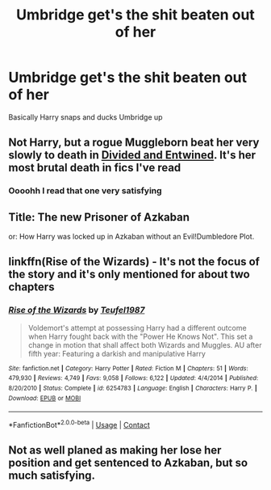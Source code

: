 #+TITLE: Umbridge get's the shit beaten out of her

* Umbridge get's the shit beaten out of her
:PROPERTIES:
:Author: tpaininurass
:Score: 9
:DateUnix: 1608229651.0
:DateShort: 2020-Dec-17
:FlairText: Request
:END:
Basically Harry snaps and ducks Umbridge up


** Not Harry, but a rogue Muggleborn beat her very slowly to death in [[https://www.fanfiction.net/s/11910994/1/Divided-and-Entwined][Divided and Entwined]]. It's her most brutal death in fics I've read
:PROPERTIES:
:Author: InquisitorCOC
:Score: 10
:DateUnix: 1608234079.0
:DateShort: 2020-Dec-17
:END:

*** Oooohh I read that one very satisfying
:PROPERTIES:
:Author: tpaininurass
:Score: 4
:DateUnix: 1608234443.0
:DateShort: 2020-Dec-17
:END:


** Title: The new Prisoner of Azkaban

or: How Harry was locked up in Azkaban without an Evil!Dumbledore Plot.
:PROPERTIES:
:Author: Serena_Sers
:Score: 4
:DateUnix: 1608235677.0
:DateShort: 2020-Dec-17
:END:


** linkffn(Rise of the Wizards) - It's not the focus of the story and it's only mentioned for about two chapters
:PROPERTIES:
:Author: redpxtato
:Score: 2
:DateUnix: 1608257936.0
:DateShort: 2020-Dec-18
:END:

*** [[https://www.fanfiction.net/s/6254783/1/][*/Rise of the Wizards/*]] by [[https://www.fanfiction.net/u/1729392/Teufel1987][/Teufel1987/]]

#+begin_quote
  Voldemort's attempt at possessing Harry had a different outcome when Harry fought back with the "Power He Knows Not". This set a change in motion that shall affect both Wizards and Muggles. AU after fifth year: Featuring a darkish and manipulative Harry
#+end_quote

^{/Site/:} ^{fanfiction.net} ^{*|*} ^{/Category/:} ^{Harry} ^{Potter} ^{*|*} ^{/Rated/:} ^{Fiction} ^{M} ^{*|*} ^{/Chapters/:} ^{51} ^{*|*} ^{/Words/:} ^{479,930} ^{*|*} ^{/Reviews/:} ^{4,749} ^{*|*} ^{/Favs/:} ^{9,058} ^{*|*} ^{/Follows/:} ^{6,122} ^{*|*} ^{/Updated/:} ^{4/4/2014} ^{*|*} ^{/Published/:} ^{8/20/2010} ^{*|*} ^{/Status/:} ^{Complete} ^{*|*} ^{/id/:} ^{6254783} ^{*|*} ^{/Language/:} ^{English} ^{*|*} ^{/Characters/:} ^{Harry} ^{P.} ^{*|*} ^{/Download/:} ^{[[http://www.ff2ebook.com/old/ffn-bot/index.php?id=6254783&source=ff&filetype=epub][EPUB]]} ^{or} ^{[[http://www.ff2ebook.com/old/ffn-bot/index.php?id=6254783&source=ff&filetype=mobi][MOBI]]}

--------------

*FanfictionBot*^{2.0.0-beta} | [[https://github.com/FanfictionBot/reddit-ffn-bot/wiki/Usage][Usage]] | [[https://www.reddit.com/message/compose?to=tusing][Contact]]
:PROPERTIES:
:Author: FanfictionBot
:Score: 1
:DateUnix: 1608257953.0
:DateShort: 2020-Dec-18
:END:


** Not as well planed as making her lose her position and get sentenced to Azkaban, but so much satisfying.
:PROPERTIES:
:Author: White_fri2z
:Score: 1
:DateUnix: 1608314928.0
:DateShort: 2020-Dec-18
:END:
